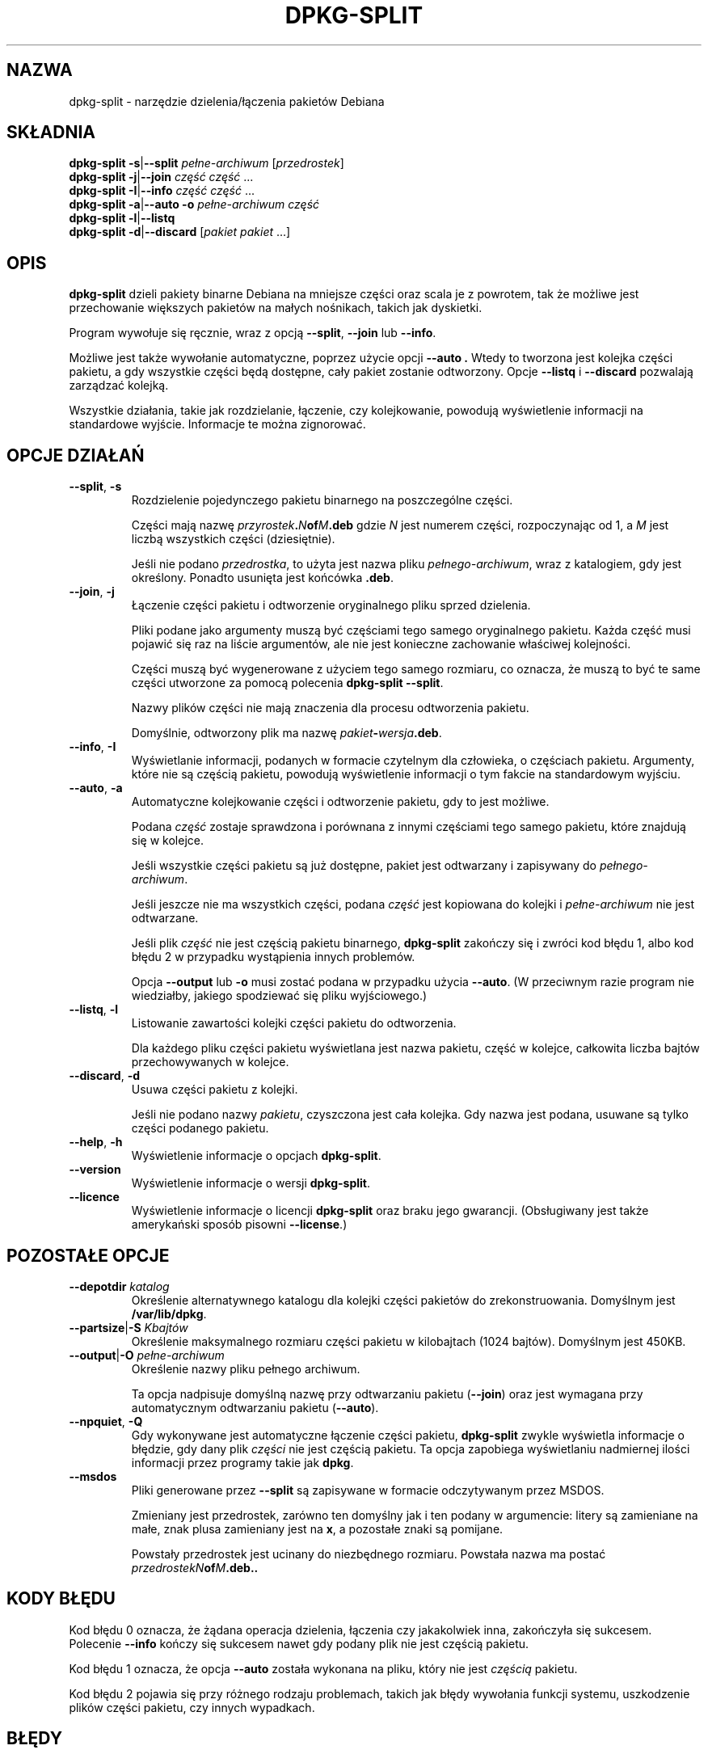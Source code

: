 .\" {PTM/PR/0.1/09-08-1999/"narzędzie dzielenia/łączenia pakietów Debiana"}
.\" Translation 1999 by Piotr Roszatycki
.\" Last update: Robert Luberda <robert@debian.org>, Jun 2001, dpkg 1.9.9
.\" Hey, Emacs!  This is an -*- nroff -*- source file.
.\" Authors: Ian Jackson
.TH DPKG-SPLIT 8 "23 czerwca 1996" "Projekt Debiana" "Debian Linux"
.SH NAZWA
dpkg\-split \- narzędzie dzielenia/łączenia pakietów Debiana
.SH SKŁADNIA
.B dpkg-split
.BR -s | --split
.IR pełne\-archiwum " [" przedrostek ]
.br
.B dpkg-split
.BR -j | --join
.IR "część część " ...
.br
.B dpkg-split
.BR -I | --info
.IR "część część " ...
.br
.B dpkg-split
.BR -a | --auto
.BI -o " pełne\-archiwum część"
.br
.B dpkg-split
.BR -l | --listq
.br
.B dpkg-split
.BR -d | --discard
.RI [ "pakiet pakiet " ...]
.SH OPIS
.B dpkg-split
dzieli pakiety binarne Debiana na mniejsze części oraz scala je z powrotem,
tak że możliwe jest przechowanie większych pakietów na małych nośnikach,
takich jak dyskietki.

Program wywołuje się ręcznie, wraz z opcją
.BR --split ", " --join " lub " --info .

Możliwe jest także wywołanie automatyczne, poprzez użycie opcji
.B --auto .
Wtedy to tworzona jest kolejka części pakietu, a gdy wszystkie części
będą dostępne, cały pakiet zostanie odtworzony.
Opcje
.BR --listq " i " --discard
pozwalają zarządzać kolejką.

Wszystkie działania, takie jak rozdzielanie, łączenie, czy kolejkowanie,
powodują wyświetlenie informacji na standardowe wyjście. Informacje te
można zignorować.
.SH OPCJE DZIAŁAŃ
.TP
.BR --split ", " -s
Rozdzielenie pojedynczego pakietu binarnego na poszczególne części.

Części mają nazwę
.IB przyrostek . N of M .deb
gdzie
.I N
jest numerem części, rozpoczynając od 1, a
.I M
jest liczbą wszystkich części (dziesiętnie).

Jeśli nie podano
.IR przedrostka ,
to użyta jest nazwa pliku
.IR pełnego\-archiwum ,
wraz z katalogiem, gdy jest określony. Ponadto usunięta jest
końcówka
.BR .deb .
.TP
.BR --join ", " -j
Łączenie części pakietu i odtworzenie oryginalnego pliku sprzed
dzielenia.

Pliki podane jako argumenty muszą być częściami tego samego
oryginalnego pakietu. Każda część musi pojawić się raz na liście
argumentów, ale nie jest konieczne zachowanie właściwej kolejności.

Części muszą być wygenerowane z użyciem tego samego rozmiaru, co oznacza,
że muszą to być te same części utworzone za pomocą polecenia
.BR "dpkg-split --split" .

Nazwy plików części nie mają znaczenia dla procesu odtworzenia pakietu.

Domyślnie, odtworzony plik ma nazwę
.IB pakiet - wersja .deb\fR.

.TP
.BR --info ", " -I
Wyświetlanie informacji, podanych w formacie czytelnym dla człowieka, o częściach
pakietu. Argumenty, które nie są częścią pakietu, powodują wyświetlenie 
informacji o tym fakcie na standardowym wyjściu.
.TP
.BR --auto ", " -a
Automatyczne kolejkowanie części i odtworzenie pakietu, gdy to jest możliwe.

Podana
.I część
zostaje sprawdzona i porównana z innymi częściami tego samego pakietu,
które znajdują się w kolejce.

Jeśli wszystkie części pakietu są już dostępne, pakiet jest
odtwarzany i zapisywany do
.IR pełnego\-archiwum .

Jeśli jeszcze nie ma wszystkich części, podana
.I część
jest kopiowana do kolejki i
.I pełne\-archiwum
nie jest odtwarzane.

Jeśli plik
.I część
nie jest częścią pakietu binarnego,
.B dpkg\-split
zakończy się i zwróci kod błędu 1, albo kod błędu 2 w przypadku
wystąpienia innych problemów.

Opcja
.BR --output " lub " -o
musi zostać podana w przypadku użycia
.BR --auto .
(W przeciwnym razie program nie wiedziałby, jakiego spodziewać
się pliku wyjściowego.)
.TP
.BR --listq ", " -l
Listowanie zawartości kolejki części pakietu do odtworzenia.

Dla każdego pliku części pakietu wyświetlana jest nazwa pakietu,
część w kolejce, całkowita liczba bajtów przechowywanych w kolejce.
.TP
.BR --discard ", " -d
Usuwa części pakietu z kolejki.

Jeśli nie podano nazwy
.IR pakietu ,
czyszczona jest cała kolejka. Gdy nazwa jest podana, usuwane
są tylko części podanego pakietu.
.TP
.BR --help ", " -h
Wyświetlenie informacje o opcjach
.BR dpkg\-split .
.TP
.BR --version
Wyświetlenie informacje o wersji
.BR dpkg\-split .
.TP
.BR --licence
Wyświetlenie informacje o licencji
.B dpkg\-split
oraz braku jego gwarancji. (Obsługiwany jest także amerykański
sposób pisowni
.BR \-\-license .)
.SH POZOSTAŁE OPCJE
.TP
.BI --depotdir " katalog"
Określenie alternatywnego katalogu dla kolejki części pakietów do
zrekonstruowania. Domyślnym jest
.BR /var/lib/dpkg .
.TP
.BI --partsize\fR|\fB-S " Kbajtów"
Określenie maksymalnego rozmiaru części pakietu w kilobajtach (1024 bajtów).
Domyślnym jest 450KB.
.TP
.BI --output\fR|\fB-O " pełne\-archiwum"
Określenie nazwy pliku pełnego archiwum.

Ta opcja nadpisuje domyślną nazwę przy odtwarzaniu pakietu
.RB ( \-\-join )
oraz jest wymagana przy automatycznym odtwarzaniu pakietu
.RB ( \-\-auto ).
.TP
.BR --npquiet ", " -Q
Gdy wykonywane jest automatyczne łączenie części pakietu,
.B dpkg\-split
zwykle wyświetla informacje o błędzie, gdy dany plik
.I części
nie jest częścią pakietu. Ta opcja zapobiega wyświetlaniu
nadmiernej ilości informacji przez programy takie jak
.BR dpkg .
.TP
.BR --msdos
Pliki generowane przez
.B \-\-split
są zapisywane w formacie odczytywanym przez MSDOS.

Zmieniany jest przedrostek, zarówno ten domyślny jak i ten podany w argumencie:
litery są zamieniane na małe, znak plusa zamieniany jest na 
.BR x ,
a pozostałe znaki są pomijane.

Powstały przedrostek jest ucinany do niezbędnego rozmiaru. Powstała nazwa
ma postać
.IB "przedrostekN" of M .deb..
.SH KODY BŁĘDU
Kod błędu 0 oznacza, że żądana operacja dzielenia, łączenia czy jakakolwiek
inna, zakończyła się sukcesem. Polecenie
.B \-\-info
kończy się sukcesem nawet gdy podany plik nie jest częścią pakietu.

Kod błędu 1 oznacza, że opcja
.B \-\-auto
została wykonana na pliku, który nie jest
.I częścią
pakietu.

Kod błędu 2 pojawia się przy różnego rodzaju problemach, takich jak
błędy wywołania funkcji systemu, uszkodzenie plików części pakietu,
czy innych wypadkach.
.SH BŁĘDY
.B dpkg\-split
używa raczej starej konwencji nazw plików pakietów.

Pobranie pełnej informacji o pakietach w kolejce jest niemożliwe,
bez przeszukania katalogu kolejki.

Nie ma prostego testu na sprawdzenie, czy dany plik jest na pewno
częścią pakietu.

Architektura nie jest określona w plikach części pakietu, jedynie
w kontrolnych plikach całego pakietu, tak więc architektura nie
jest częścią generowanej nazwy pliku.
.SH PLIKI
.TP
.B /var/lib/dpkg/parts
Domyślny katalog kolejki części pakietów czekających na automatyczne
odtworzenie.

Nazwy plików w tym katalogu są wewnętrznie utworzone przez
.B dpkg\-split
i nie są użyteczne dla innych programów.
.SH ZOBACZ TAKŻE
.BR deb (5),
.BR deb\-control (5),
.BR dpkg\-deb (1),
.BR dpkg (8)
.SH AUTOR
.B dpkg\-split
oraz ten podręcznik napisał Ian Jackson
Copyright (C) 1995-1996
i udostępnił na Powszechnej Licencji Publicznej GNU; BEZ JAKIEJKOLWIEK
GWARANCJI. Szczegóły w
.B /usr/share/doc/dpkg/copyright
oraz
.BR /usr/share/common-licences/GPL .
